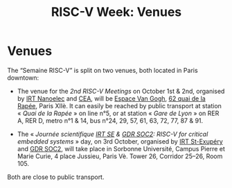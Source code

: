#+STARTUP: showall
#+OPTIONS: toc:nil
#+title: RISC-V Week: Venues

* Venues

The “Semaine RISC-V” is split on two venues, both located in Paris
downtown:

- The venue for the /2nd RISC-V Meetings/ on October 1st & 2nd,
  organised by [[http://www.irtnanoelec.fr][IRT Nanoelec]] and [[http://www.cea.fr][CEA]], will be [[https://espace-van-gogh.com][Espace Van Gogh]], [[https://www.openstreetmap.org/?mlat=48.84337&mlon=2.37081#map=19/48.84337/2.37081][62 quai
  de la Rapée]], Paris XIIè. It can easily be reached by public
  transport at station « /Quai de la Rapée/ » on line n°5, or at
  station « /Gare de Lyon/ » on RER A, RER D, metro n°1 & 14, bus
  n°24, 29, 57, 61, 63, 72, 77, 87 & 91.

- The « /Journée scientifique [[http://www.irt-saintexupery.com][IRT SE]] & [[http://www.gdr-soc.cnrs.fr][GDR SOC2]]: RISC-V for critical
  embedded systems/ » day, on 3rd October, organised by [[http://www.irt-saintexupery.com][IRT St-Exupéry]]
  and [[http://www.gdr-soc.cnrs.fr][GDR SOC2]], will take place in Sorbonne Université, Campus Pierre
  et Marie Curie, 4 place Jussieu, Paris Vè. Tower 26, Corridor 25–26,
  Room 105.

Both are close to public transport.

#+BEGIN_EXPORT html
<p align="center">
<a href="http://www.cea-tech.fr"><img src="./media/logo_CEA.png" alt="Logo CEA" title="CEA" data-align="center" height="100"/></a>
&nbsp;&nbsp;&nbsp;&nbsp;
<a href="http://www.irtnanoelec.fr/fr/"><img src="./media/IRT-nanoelec.png" alt="Logo IRT Nanoelec" title="IRT" data-align="center" height="100"/></a>
</p>
#+END_EXPORT
